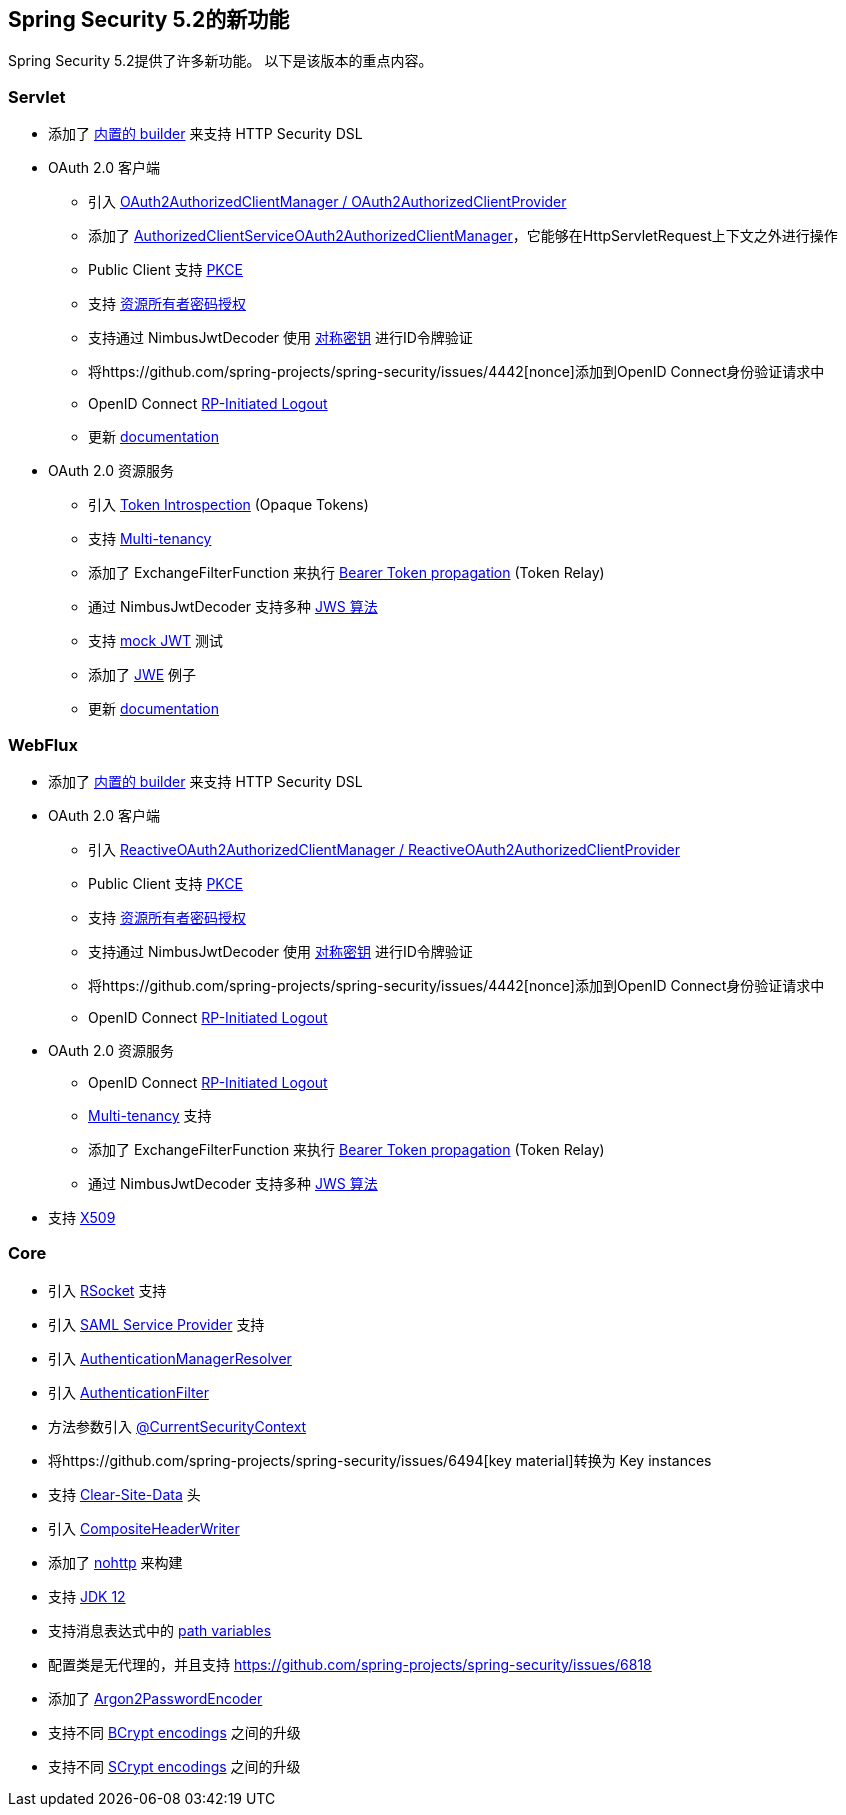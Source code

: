 [[new]]
== Spring Security 5.2的新功能

Spring Security 5.2提供了许多新功能。
以下是该版本的重点内容。

=== Servlet

* 添加了 https://github.com/spring-projects/spring-security/issues/5557[内置的 builder] 来支持 HTTP Security DSL
* OAuth 2.0 客户端
** 引入 https://github.com/spring-projects/spring-security/pull/6845[OAuth2AuthorizedClientManager / OAuth2AuthorizedClientProvider]
** 添加了 https://github.com/spring-projects/spring-security/issues/7122[AuthorizedClientServiceOAuth2AuthorizedClientManager]，它能够在HttpServletRequest上下文之外进行操作
** Public Client 支持 https://github.com/spring-projects/spring-security/issues/6446[PKCE]
** 支持 https://github.com/spring-projects/spring-security/issues/6003[资源所有者密码授权]
** 支持通过 NimbusJwtDecoder 使用 https://github.com/spring-projects/spring-security/issues/5465[对称密钥] 进行ID令牌验证
** 将https://github.com/spring-projects/spring-security/issues/4442[nonce]添加到OpenID Connect身份验证请求中
** OpenID Connect https://github.com/spring-projects/spring-security/issues/5350[RP-Initiated Logout]
** 更新 <<oauth2client, documentation>>
* OAuth 2.0 资源服务
** 引入 https://github.com/spring-projects/spring-security/issues/5200[Token Introspection] (Opaque Tokens)
** 支持 https://github.com/spring-projects/spring-security/issues/5351[Multi-tenancy]
** 添加了 ExchangeFilterFunction  来执行 https://github.com/spring-projects/spring-security/issues/5334[Bearer Token propagation] (Token Relay)
** 通过 NimbusJwtDecoder 支持多种 https://github.com/spring-projects/spring-security/issues/6883[JWS 算法]
** 支持 https://github.com/spring-projects/spring-security/issues/6634[mock JWT] 测试
** 添加了 https://github.com/spring-projects/spring-security/issues/7033[JWE] 例子
** 更新 <<oauth2resourceserver, documentation>>

=== WebFlux

* 添加了 https://github.com/spring-projects/spring-security/issues/7107[内置的 builder] 来支持 HTTP Security DSL
* OAuth 2.0 客户端
** 引入 https://github.com/spring-projects/spring-security/pull/7116[ReactiveOAuth2AuthorizedClientManager / ReactiveOAuth2AuthorizedClientProvider]
** Public Client 支持 https://github.com/spring-projects/spring-security/issues/6446[PKCE]
** 支持 https://github.com/spring-projects/spring-security/issues/6003[资源所有者密码授权]
** 支持通过 NimbusJwtDecoder 使用 https://github.com/spring-projects/spring-security/issues/5465[对称密钥] 进行ID令牌验证
** 将https://github.com/spring-projects/spring-security/issues/4442[nonce]添加到OpenID Connect身份验证请求中
** OpenID Connect https://github.com/spring-projects/spring-security/issues/5350[RP-Initiated Logout]
* OAuth 2.0 资源服务
** OpenID Connect https://github.com/spring-projects/spring-security/issues/5350[RP-Initiated Logout]
** https://github.com/spring-projects/spring-security/issues/6727[Multi-tenancy] 支持
** 添加了 ExchangeFilterFunction  来执行 https://github.com/spring-projects/spring-security/issues/7284[Bearer Token propagation] (Token Relay)
** 通过 NimbusJwtDecoder 支持多种 https://github.com/spring-projects/spring-security/issues/6883[JWS 算法]
* 支持 https://github.com/spring-projects/spring-security/issues/5038[X509]

=== Core

* 引入 <<rsocket,RSocket>> 支持
* 引入 https://github.com/spring-projects/spring-security/issues/6019[SAML Service Provider] 支持
* 引入 https://github.com/spring-projects/spring-security/issues/6722[AuthenticationManagerResolver]
* 引入 https://github.com/spring-projects/spring-security/issues/6506[AuthenticationFilter]
* 方法参数引入 https://github.com/spring-projects/spring-security/issues/6546[@CurrentSecurityContext]
* 将https://github.com/spring-projects/spring-security/issues/6494[key material]转换为 Key instances
* 支持 https://github.com/spring-projects/spring-security/issues/4187[Clear-Site-Data] 头
* 引入 https://github.com/spring-projects/spring-security/issues/6453[CompositeHeaderWriter]
* 添加了 https://spring.io/blog/2019/06/10/announcing-nohttp[nohttp] 来构建
* 支持 https://github.com/spring-projects/spring-security/issues/6774[JDK 12]
* 支持消息表达式中的 https://github.com/spring-projects/spring-security/issues/4469[path variables]
* 配置类是无代理的，并且支持 https://github.com/spring-projects/spring-security/issues/6818[proxyBeanMethods=false]
* 添加了 https://github.com/spring-projects/spring-security/issues/5354[Argon2PasswordEncoder]
* 支持不同 https://github.com/spring-projects/spring-security/pull/7042[BCrypt encodings] 之间的升级
* 支持不同 https://github.com/spring-projects/spring-security/pull/7057[SCrypt encodings] 之间的升级
